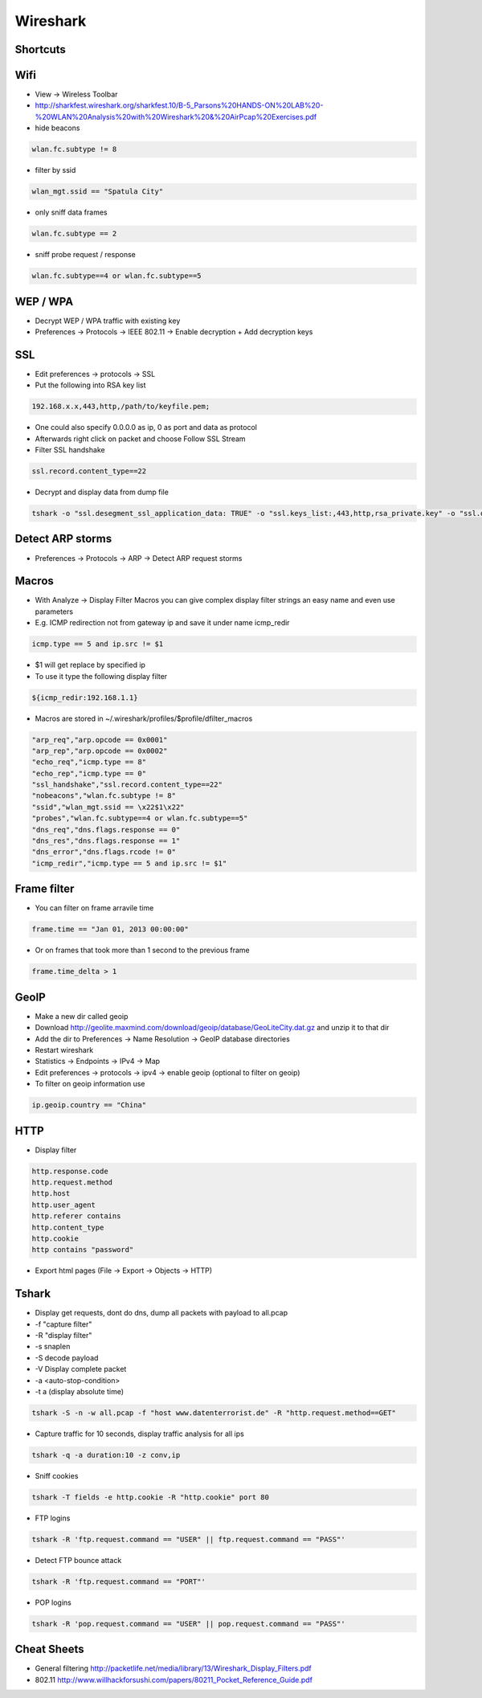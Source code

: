 #########
Wireshark
#########

Shortcuts
=========

============ ============
Shortcut Description
============ ============
ctrl+k       Capture dialog
ctrl+e       Start / stop capture
alt+a        Analyze menu
alt+s        Statistics menu
ctrl+m       Mark packet
shift+ctrl+n Next marked packet
shift+ctrl+b Previous marked packet
============ ============


Wifi
====

* View -> Wireless Toolbar
* http://sharkfest.wireshark.org/sharkfest.10/B-5_Parsons%20HANDS-ON%20LAB%20-%20WLAN%20Analysis%20with%20Wireshark%20&%20AirPcap%20Exercises.pdf
* hide beacons

.. code-block:: bash

  wlan.fc.subtype != 8

* filter by ssid

.. code-block:: bash

  wlan_mgt.ssid == "Spatula City"

* only sniff data frames

.. code-block:: bash

  wlan.fc.subtype == 2

* sniff probe request / response

.. code-block:: bash

  wlan.fc.subtype==4 or wlan.fc.subtype==5


WEP / WPA
=========

* Decrypt WEP / WPA traffic with existing key
* Preferences -> Protocols -> IEEE 802.11 -> Enable decryption + Add decryption keys


SSL
===

* Edit preferences -> protocols -> SSL
* Put the following into RSA key list

.. code-block:: bash

  192.168.x.x,443,http,/path/to/keyfile.pem;

* One could also specify 0.0.0.0 as ip, 0 as port and data as protocol
* Afterwards right click on packet and choose Follow SSL Stream
* Filter SSL handshake

.. code-block:: bash

  ssl.record.content_type==22

* Decrypt and display data from dump file

.. code-block:: bash

  tshark -o "ssl.desegment_ssl_application_data: TRUE" -o "ssl.keys_list:,443,http,rsa_private.key" -o "ssl.debug_file:rsa_private.log" -r all.pcap -R "(tcp.port eq 443)" -V


Detect ARP storms
=================

* Preferences -> Protocols -> ARP -> Detect ARP request storms


Macros
======

* With Analyze -> Display Filter Macros you can give complex display filter strings an easy name and even use parameters
* E.g. ICMP redirection not from gateway ip and save it under name icmp_redir

.. code-block:: bash

  icmp.type == 5 and ip.src != $1

* $1 will get replace by specified ip
* To use it type the following display filter

.. code-block:: bash

  ${icmp_redir:192.168.1.1}

* Macros are stored in ~/.wireshark/profiles/$profile/dfilter_macros

.. code-block:: bash

  "arp_req","arp.opcode == 0x0001"
  "arp_rep","arp.opcode == 0x0002"
  "echo_req","icmp.type == 8"
  "echo_rep","icmp.type == 0"
  "ssl_handshake","ssl.record.content_type==22"
  "nobeacons","wlan.fc.subtype != 8"
  "ssid","wlan_mgt.ssid == \x22$1\x22"
  "probes","wlan.fc.subtype==4 or wlan.fc.subtype==5"
  "dns_req","dns.flags.response == 0"
  "dns_res","dns.flags.response == 1"
  "dns_error","dns.flags.rcode != 0"
  "icmp_redir","icmp.type == 5 and ip.src != $1"


Frame filter
============

* You can filter on frame arravile time

.. code-block:: bash

  frame.time == "Jan 01, 2013 00:00:00"

* Or on frames that took more than 1 second to the previous frame

.. code-block:: bash

  frame.time_delta > 1


GeoIP
=====

* Make a new dir called geoip
* Download http://geolite.maxmind.com/download/geoip/database/GeoLiteCity.dat.gz and unzip it to that dir
* Add the dir to Preferences -> Name Resolution -> GeoIP database directories
* Restart wireshark
* Statistics -> Endpoints -> IPv4 -> Map
* Edit preferences -> protocols -> ipv4 -> enable geoip (optional to filter on geoip)
* To filter on geoip information use

.. code-block:: bash

  ip.geoip.country == "China"


HTTP
====

* Display filter

.. code-block:: bash

  http.response.code
  http.request.method
  http.host
  http.user_agent
  http.referer contains 
  http.content_type
  http.cookie
  http contains "password"

* Export html pages (File -> Export -> Objects -> HTTP)


Tshark
======

* Display get requests, dont do dns, dump all packets with payload to all.pcap
* -f "capture filter"
* -R "display filter"
* -s snaplen
* -S decode payload
* -V Display complete packet
* -a <auto-stop-condition>
* -t a (display absolute time)

.. code-block:: bash

  tshark -S -n -w all.pcap -f "host www.datenterrorist.de" -R "http.request.method==GET"

* Capture traffic for 10 seconds, display traffic analysis for all ips

.. code-block:: bash

  tshark -q -a duration:10 -z conv,ip

* Sniff cookies

.. code-block:: bash

  tshark -T fields -e http.cookie -R "http.cookie" port 80

* FTP logins

.. code-block:: bash

  tshark -R 'ftp.request.command == "USER" || ftp.request.command == "PASS"'

* Detect FTP bounce attack

.. code-block:: bash

  tshark -R 'ftp.request.command == "PORT"'

* POP logins

.. code-block:: bash

  tshark -R 'pop.request.command == "USER" || pop.request.command == "PASS"'


Cheat Sheets
============

* General filtering http://packetlife.net/media/library/13/Wireshark_Display_Filters.pdf
* 802.11 http://www.willhackforsushi.com/papers/80211_Pocket_Reference_Guide.pdf
